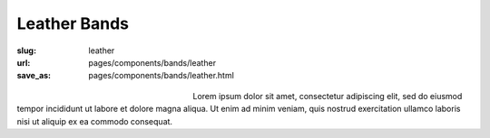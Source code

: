 Leather Bands
###################

:slug: leather
:url: pages/components/bands/leather
:save_as: pages/components/bands/leather.html

.. figure:: /images/components/bands/leather/P1140027.JPG
	:alt: leather band 1
	:figwidth: 32 %
	:align: left

.. figure:: /images/components/bands/leather/P1140027-001.JPG
	:alt: leather band 1
	:figwidth: 32 %
	:align: center


Lorem ipsum dolor sit amet, consectetur adipiscing elit, sed do eiusmod tempor incididunt ut labore et dolore magna aliqua. Ut enim ad minim veniam, quis nostrud exercitation ullamco laboris nisi ut aliquip ex ea commodo consequat.